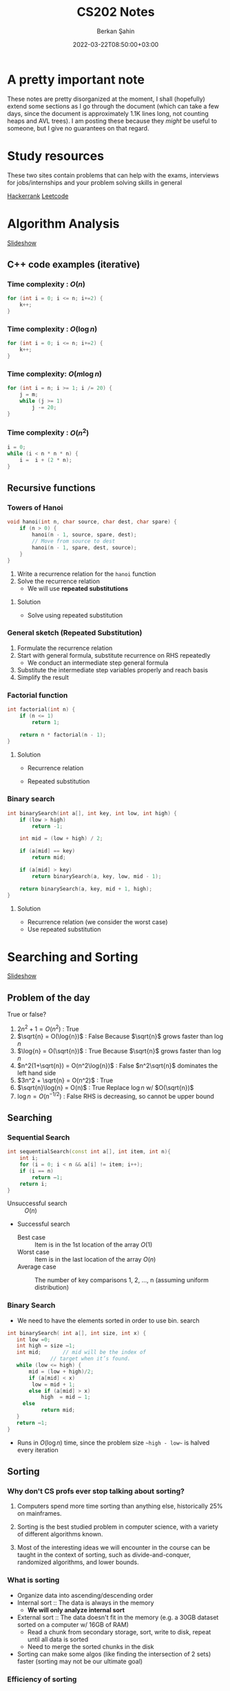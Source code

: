 #+TITLE: CS202 Notes
#+OPTIONS: tex: t
#+STARTUP: latexpreview
#+AUTHOR: Berkan Şahin
#+DRAFT: false
#+DATE: 2022-03-22T08:50:00+03:00
#+katex: true

* A pretty important note
These notes are pretty disorganized at the moment, I shall (hopefully) extend some sections as I 
go through the document (which can take a few days, since the document is approximately 1.1K lines long, not
counting heaps and AVL trees). I am posting these because they /might/ be useful to someone, but I give
no guarantees on that regard.

* Study resources
These two sites contain problems that can help with the exams, interviews for jobs/internships and your problem solving skills in general

[[https://hackerrank.com][Hackerrank]]
[[https://leetcode.com][Leetcode]]

* Algorithm Analysis
[[https://cs.bilkent.edu.tr/~adayanik/cs202/slides/L1_AlgorithmAnalysis.pptx][Slideshow]]
** C++ code examples (iterative)
*** Time complexity : $O(n)$
#+begin_src cpp
for (int i = 0; i <= n; i+=2) {
    k++;
}
#+end_src

*** Time complexity : $O(\log{n})$
#+begin_src cpp
for (int i = 0; i <= n; i+=2) {
    k++;
}
#+end_src

*** Time complexity: $O(m\log{n})$
#+begin_src cpp
for (int i = n; i >= 1; i /= 20) {
    j = m;
    while (j >= 1)
        j -= 20;
}
#+end_src

*** Time complexity : $O(n^2)$
#+begin_src cpp
i = 0;
while (i < n * n * n) {
    i =  i + (2 * n);
}
#+end_src

** Recursive functions
*** Towers of Hanoi
#+begin_src cpp
void hanoi(int n, char source, char dest, char spare) {
    if (n > 0) {
        hanoi(n - 1, source, spare, dest);
        // Move from source to dest
        hanoi(n - 1, spare, dest, source);
    }
}
#+end_src
1. Write a recurrence relation for the ~hanoi~ function
2. Solve the recurrence relation
   - We will use *repeated substitutions*
**** Solution
\begin{align}
T(n) & = 2 * T(n - 1) + \Theta(1) \\
T(0) & = \Theta(1)
\end{align}
- Solve using repeated substitution
\begin{align}
    T(n) & = 2 * [2 * T(n-2) + \Theta(1)] + \Theta(1) \\
         & = 2 * [2 * [2 * T(n-3) + \Theta(1)] + \Theta(1)] + \Theta(1) \\
         & = 2^k * T(n-k) + \Sigma_{i=0}^{k-1}2^i * \Theta(1) \\
         & = 2^n * T(0) + [2^n - 1] * \Theta(1) \\
         & = \Theta(2^n)
\end{align}
*** General sketch (Repeated Substitution)
1. Formulate the recurrence relation
2. Start with general formula, substitute recurrence on RHS repeatedly
   - We conduct an intermediate step general formula
3. Substitute the intermediate step variables properly and reach basis
4. Simplify the result
*** Factorial function
#+begin_src cpp
int factorial(int n) {
    if (n <= 1)
        return 1;

    return n * factorial(n - 1);
}
#+end_src

**** Solution
- Recurrence relation
    \begin{align}
    T(n) & = T(n-1) + \Theta(1) \\
    T(n) & = \Theta(1)
    \end{align}
- Repeated substitution
  \begin{align}
    T(n) & = T(n - 2) + \Theta(1) + \Theta(1) \\
         & = T(n - 3) + \Theta(1) + \Theta(1) + \Theta(1) \\
         & = T(n - k) + k * \Theta(1) \\
         & = T(n - (n - 1)) + (n - 1) * \Theta(1) \\
         & = T(1) + (n - 1) * \Theta(1) \\
         & = \Theta(1) + (n - 1) * \Theta(1) \\
         & = \Theta(n)
  \end{align}
*** Binary search
#+begin_src cpp
int binarySearch(int a[], int key, int low, int high) {
    if (low > high)
        return -1;

    int mid = (low + high) / 2;

    if (a[mid] == key)
        return mid;

    if (a[mid] > key)
        return binarySearch(a, key, low, mid - 1);

    return binarySearch(a, key, mid + 1, high);
}
#+end_src

**** Solution
- Recurrence relation (we consider the worst case)
\begin{align}
T(n) & = T(n/2) + \Theta(1) \text{ (where n = high - low)} \\
T(1) & = \Theta(1)
\end{align}
- Use repeated substitution
\begin{align}
T(n) & = T(n/2^2) + \Theta(1) + \Theta(1) \\
     & = T(n/2^3) + 3 * \Theta(1) \\
     & = T(n/2^k) + k * \Theta(1) \\
     & = T(n/2^{\log_2{n}}) + \log_2{n} * \Theta(1) \\
     & = T(1) + \log_2{n} * \Theta(1) \\
     & = \Theta(1) + \log_2{n} * \Theta(1) \\
     & = (\log_2{n} + 1) \Theta(1) \\
     & = \Theta(\log{n})
\end{align}
* Searching and Sorting
[[file:https://cs.bilkent.edu.tr/~adayanik/cs202/slides/L2_Sorting.pptx][Slideshow]]
** Problem of the day
True or false?
1. $2n^2 + 1 = O(n^2)$ : True
2. $\sqrt{n} = O(\log{n})$ : False
   Because $\sqrt{n}$ grows faster than $\log{n}$
3. $\log{n} = O(\sqrt{n})$ : True
   Because $\sqrt{n}$ grows faster than $\log{n}$
4. $n^2(1+\sqrt{n}) = O(n^2\log{n})$ : False
   $n^2\sqrt{n}$ dominates the left hand side
5. $3n^2 + \sqrt{n} = O(n^2)$ : True
6. $\sqrt{n}\log{n} = O(n)$ : True
   Replace $\log{n}$ w/ $O(\sqrt{n})$
7. $\log{n} = O(n^{-1/2})$ : False
   RHS is decreasing, so cannot be upper bound
** Searching
*** Sequential Search
#+begin_src cpp
int sequentialSearch(const int a[], int item, int n){
    int i;
	for (i = 0; i < n && a[i] != item; i++);
	if (i == n)
		return –1;
	return i;
}
#+end_src
- Unsuccessful search :: $O(n)$
- Successful search
  - Best case :: Item is in the 1st location of the array
    $O(1)$
  - Worst case :: Item is in the last location of the array
    $O(n)$
  - Average case :: The number of key comparisons 1, 2, ..., n
    (assuming uniform distribution)
    \begin{equation*}
    \frac{\sum_{i = 1}^{n} i}{n} = \frac{(n^2+n)/2}{n} => O(n)
    \end{equation*}
*** Binary Search
- We need to have the elements sorted in order to use bin. search
#+begin_src cpp
int binarySearch( int a[], int size, int x) {
   int low =0;
   int high = size –1;
   int mid; 	  // mid will be the index of
   		  	  // target when it’s found.
   while (low <= high) {
 	   mid = (low + high)/2;
	   if (a[mid] < x)
        low = mid + 1;
	   else if (a[mid] > x)
		   high  = mid – 1;
     else
		   return mid;
   }
   return –1;
}
#+end_src
- Runs in $O(\log{n})$ time, since the problem size ~~high - low~~ is halved every iteration
** Sorting
*** Why don't CS profs ever stop talking about sorting?
1. Computers spend more time sorting than anything else, historically 25% on mainframes.

2. Sorting is the best studied problem in computer science, with a variety of different algorithms known.

3. Most of the interesting ideas we will encounter in the course can be taught in the context of sorting, such as divide-and-conquer, randomized algorithms, and lower bounds.
*** What is sorting
- Organize data into ascending/descending order
- Internal sort :: The data is always in the memory
  - *We will only analyze internal sort*
- External sort :: The data doesn't fit in the memory (e.g. a 30GB dataset sorted on a computer w/ 16GB of RAM)
  - Read a chunk from secondary storage, sort, write to disk, repeat until all data is sorted
  - Need to merge the sorted chunks in the disk
- Sorting can make some algos (like finding the intersection of 2 sets) faster (sorting may not be our ultimate goal)

*** Efficiency of sorting
- Using $O(n \log{n})$ algorithms leads to sub-quadratic algos
  #+call: shot()

  #+RESULTS:
  [[file:./pics/220215-0916-30.png]]

*** Applications of Sorting
- Closest pair :: Given n numbers, find the pair which are closest to each other
  - Once the numbers are sorted, do a linear scan ( $O(n)$ ), the closest elements are adjacent elems where the difference between them is minimum
- Element uniqueness :: Given a set of n items, are they all unique or are there any duplicates?
*** Sorting Algorithms
**** Selection Sort $O(n^2)$
- List divided into sorted/unsorted
- find the largest item from unsorted part
- swap w/ the element at the end of unsorted part
- now the sorted part can grow by one
#+call: shot()

#+RESULTS:
[[file:./pics/220215-0939-01.png]]

#+begin_src cpp
typedef type-of-array-item DataType;

void swap(DataType &a, DataType &b) {
    DataType tmp = a;
    a = b;
    b = tmp;
}

int indexOfLargest(DataType arr[], int n) {
    int maxIdx = 0; // Assume 1st elem is largest
    for (int i = 1; i < n; i++) {
        if (arr[i] > arr[maxIdx])
            maxIdx = i;
    }

    return maxIdx;
}

void selectionSort( DataType theArray[], int n) {
  for (int last = n-1; last >= 1; --last) {
    int largest = indexOfLargest(theArray, last+1);
    swap(theArray[largest], theArray[last]);
  }
}
#+end_src

***** Analysis
- ~indexOfLargest~ runs in $O(last + 1)$ time for each iteration
- ~swap~ runs in $O(1)$ time
- Overall time complexity: $\sum_{i = 1}^n i = O(n^2)$
- Total swaps: $n - 1$
- Total moves: $3 * (n - 1)$
- Best case = worst case = avg case = $O(n^2)$
- Selection sort only requires $O(n)$ moves
  - Useful when moves are *much* slower than comparisons
**** Insertion Sort $O(n^2)$
- List divided into sorted/unsorted
- The first element of the unsorted part is inserted in place in the sorted sublist
- At most $n - 1$ passes in a list of $n$ elements
  #+call: shot()

  #+RESULTS:
  [[file:./pics/220215-0955-16.png]]

***** Notes
- Items are sorted in place
- Incremental approach :: Useful for streams

***** C++ code
#+begin_src cpp
void insertionSort(DataType theArray[], int n) {

  for (int unsorted = 1; unsorted < n; ++unsorted) {

    DataType nextItem = theArray[unsorted];
    int loc = unsorted;

    for (  ;(loc > 0) && (theArray[loc-1] > nextItem); --loc)
       theArray[loc] = theArray[loc-1];

    theArray[loc] = nextItem;
  }
}
#+end_src

***** Analysis
****** Best case: $O(n)$
- The array is already sorted in ascending order
- The inner loop is skipped
- The number of move operations :: $2 * (n - 1) \implies O(n)$
- The number of comparisons :: $(n - 1) \implies O(n)$
****** Worst case: $O(n^2)$
- The array is sorted in reverse
- Inner loop is executed j times for $j = 1,2,3,...,n$
- The number of moves :: $2*(n-1) + \sum_{i=1}^{n-1}i = 2*(n-1)+\frac{n*(n-1)}{2} \implies O(n^2)$
****** Average case: $O(n^2)$
- *Needs probabilistic analysis*

**** Bubble Sort $O(n^2)$
- Divide the array into sorted/unsorted parts
- We assume a "bubble" which moves towards the end of the array
- Checks i-1 and ith element for $i = 2,3,4,...,k$, swaps them if ~A[i] < A[i-1]~
- where k denotes the imaginary boundary between the sorted and the unsorted sublists
- At each pass the largest element (in the unsorted portion) is moved to the end of the array, and k is decremented

***** C++ code
#+begin_src cpp
void bubbleSort( DataType theArray[], int n) {
   bool sorted = false;

	for (int pass = 1; (pass < n) && !sorted; ++pass) {
      sorted = true;
      for (int index = 0; index < n-pass; ++index) {
         int nextIndex = index + 1;
         if (theArray[index] > theArray[nextIndex]) {
            swap(theArray[index], theArray[nextIndex]);
            sorted = false; // signal exchange
         }
      }
   }
}
#+end_src

****** Notes
- Since bubble sort makes the array more ordered for each pass, it may reach the sorted state early, therefore it is a good idea to check if the array is sorted (to avoid unnecessary passes)

***** Analysis
****** Worst case: $O(n^2)$
- The array is in reverse order
- Therefore the algorithm always performs a swap and does n passes
- The number of moves :: $\sum_{i=1}^{n-1}3i = 3n(n-1)/2 \implies O(n^2)$
- The number of comparisons :: $\sum_{i=1}^{n-1}i \implies O(n^2)$
****** Best case: $O(n)$
- The array is already sorted
- Therefore the algorithm performs one pass and no swaps
- Number of moves :: $0 \implies O(1)$
- Number of comparisons :: $O(n)$
****** Average case: $O(n^2)$

**** Merge Sort $O(n \log{n})$
- A divide and conquer algorithm

***** Algorithm
1. Divide the array into two halves
2. Sort each half separately
3. Merge the two halves into one sorted array

#+call: shot()

#+RESULTS:
[[file:./pics/220217-1357-13.png]]

***** Pseudocode
#+begin_src python
def merge_sort(Arr, begin, end):
    # the array is sorted (base case)
    if begin == end:
        return
    else:
        # sort halves independently
        mid = (p + r) / 2
        merge_sort(Arr, begin, mid)
        merge_sort(Arr, mid, end)
        # merge the sorted halves
        merge(Arr, begin, mid, end)
#+end_src
***** Merging two sorted sub-arrays
- Keep indices of the two subarrays (i,j)
- Compare A[i] and B[j]
- Move the smaller element to the result array
- increment the index of the arr containing the smaller element
- repeat until reaching the end of one of the arrays
- If one of the arrays has remaining items, move them to the result array
- Complexity :: $\Theta(n)$
#+call: shot()

#+RESULTS:
[[file:./pics/220217-1410-37.png]]
***** C++ code
#+begin_src cpp
void mergesort( DataType theArray[], int first, int last) {

	if (first < last) {

      int mid = (first + last)/2; 	// index of midpoint

      mergesort(theArray, first, mid);

      mergesort(theArray, mid+1, last);

      // merge the two halves
      merge(theArray, first, mid, last);
   }
}  // end mergesort
#+end_src

#+begin_src cpp
void merge(DataType arr[], int first, int mid, int last) {
 	DataType tempArray[MAX_SIZE]; 	// temporary array

	 int first1 = first; 	// beginning of first subarray
   int last1 = mid; 		// end of first subarray
   int first2 = mid + 1;	// beginning of second subarray
   int last2 = last;		// end of second subarray
   int index = first1; // next available location in tempArray

   for ( ; (first1 <= last1) && (first2 <= last2); ++index) {
      if (theArray[first1] < theArray[first2]) {
         tempArray[index] = theArray[first1];
         ++first1;
      }
      else {
          tempArray[index] = theArray[first2];
          ++first2;
      }
   }
    // finish off the first subarray, if necessary
   for (; first1 <= last1; ++first1, ++index)
      tempArray[index] = theArray[first1];

   // finish off the second subarray, if necessary
   for (; first2 <= last2; ++first2, ++index)
      tempArray[index] = theArray[first2];

   // copy the result back into the original array
   for (index = first; index <= last; ++index)
      theArray[index] = tempArray[index];
}
#+end_src
***** Analysis
****** Merge
- Complexity is always $O(n)$
****** Merge sort
******* Recurrence relation
\begin{align}
T(n) & = 2T(n/2) + \Theta(n) \\
T(1) & = \Theta(1)
\end{align}
******* Repeated substitution
\begin{align}
T(n) & = 2T(n/2) + \Theta(n) \\
     & = 2[2T(n/4) + \Theta(n/2)] + \Theta(n) \\
     & = 2^2 T(n/2^2) + 2\Theta(n/2) + \Theta(n)
= 2^2 T(n/2^2) + 2\Theta(n) \\
     & = 2^kT(n/2^k) + k\Theta(n) \\
& \text{(when k = log2(n))} \\
& = n*\Theta(1) + \log_2{n}\Theta(n) \\
& = \Theta(n \log_2{n})
\end{align}
******* Notes
- Merge sort is an extremely efficient algorithm (worst and avg cases are $O(n \log{n})$)
- But it requires an extra array to use during merge
- The extra array is not needed w/ a linked list
  - But with a linked list, dividing the list requires a linear pass (which is $O(n)$)
**** Quick Sort $O(n \log{n})$
- Another divide-and-conquer algorithm
- Difference from merge sort :: Hard work is done before the recursive calls
***** Algorithm
1. Partition the array into two parts
   - Choose an element called the pivot (hoping it's close to the median of the array)
   - Elements with values < pivot go to the 1st part, values >= pivot go to the 2nd part
2. Sort the arrays independently
3. Combine (concatenate) the sorted parts
***** Partitioning the array
#+call: shot()
1. Select a pivot element and place it into the 1st location
2. 3 regions are considered during partitioning
   - $S_1$, where all elements are < pivot
   - $S_2$, where all elements are >= pivot
   - The unknown region, which contains elements not yet compared w/ pivot
   #+call: shot()

   #+RESULTS:
   [[file:./pics/220217-1516-32.png]]

3. Compare elements in unknown w/ the pivot
   - If element belongs in $S_2$, increment firstUnknown
   - If element belongs in $S_1$
     1. swap w/ the first item of $S_2$
     2. increment both lastS1 and firstUnknown (since we know the item we swapped the unknown with is in $S_2$)

4. Determine the index for the pivot and move it
#+RESULTS:
[[file:./pics/220217-1500-57.png]]

5. Call quick sort on $S_1$ and $S_2$
   - Every element in $S_1$ is smaller than any element in $S_2$
   - that is, $a < b \forall (a, b) \in (S_1, S_2)$
***** TODO C++ code
***** Analysis
****** Worst case
- When the 1st element is selected as the pivot and the list is already sorted
- The pivot divides the list into two sublists of size $n-1$ and 0
- The number of key comparisons
  $(n-1)+(n-2)+...+(1) = n^2/2-n/2 \implies O(n^2)$
- The number of swaps
  $(n-1)+(n-2)+...+(1)=n^2/2-n/2 \implies O(n^2)$
****** Average case
- $O(n*\log_2{n})$
****** Best case
- $O(n * \log_2{n})$
**** Notes
  - Quicksort is one of the fastest sorting algorithms *that uses comparisons*
  - Sorting algorithms using comparisons cannot be faster than $O(n * \log{n})$
  - Algorithms like radix sort, counting sort etc. don't use comparisons
  - [[https://www.youtube.com/watch?v=_KhZ7F-jOlI][Why sorting algorithms w/ comparisons can't be faster than O(nlogn) (YouTube Video)]]
* Trees
[[https://cs.bilkent.edu.tr/~adayanik/cs202/slides/L3_Trees.pptx][Slideshow]]
** Definition of a tree
- T is a tree if
  a. It has no nodes (leaf)
  b. It has n>0 nodes which are also trees
** Tree Terminology
(Assuming the tree grows downwards)
- Parent :: The parent of a node n is the node directly above it
- Child :: The child(ren) of a node n is/are the node(s) directly below it
- Root :: The only node in a tree that has no parent
- Leaf :: A node with no children
- Siblings :: Nodes with a common parent
- Ancestor :: Ancestor of a node n is a node on the path between the root and the node n
- Descendant :: A descendant of a node n is any node on the path between n and a leaf node
- Subtree :: A subtree of a node n is a tree that has a child of n as its root
** An example tree
#+call: shot()

#+RESULTS:
[[file:./pics/220222-0901-31.png]]
- Node A has children {B, C, D, E, F, G}
- {B, C, H, I, P, Q, K, L, M, N} are *leaves*
- K, L, M are siblings (since their parent is F)
** Some properties of a tree
- NOTE: We assume that a tree is a directed graph
- A tree with N nodes has N-1 edges
- Path :: A path from node $n_1$ to $n_k$ is a sequence of nodes $n_1, n_2, n_3, ..., n_k$ such that $n_i$ is the parent of $n_{i+1}$ $(1 \le i < k)$
** Level of a node
- The number of nodes on the path from root to a node n
*** Recursive definition
- If node n is the root of the tree T, its level is 1
- If n is not the root of T, its level is 1 + the level of its parent
** Height of a tree
- The number of nodes on the longest path from the root to any leaf nodes
*** Definition 1
- If T is empty, its height is 0
- If T is not empty, its height is equal to the maximum level of its nodes
*** Recursive definition
- If T is empty, its height is 0
- If T is not empty, its height is $1 + max(height(T_1), height(T_2),..., height(T_n))$ where $T_1$ through $T_n$ are the subtrees of the root node

  #+call: shot()

  #+RESULTS:
  [[file:./pics/220222-0915-50.png]]
** Binary tree
- A binary tree is a tree where the nodes have at most two children
- Called left and right children
*** Terminology
- Left Child :: Left child of a node n is the node directly below and to the left of n
- Right Child :: Right child of a node n is the node directly below and to the right of n
- Left Subtree of node n :: A binary tree that has the left child of n as its root
- Right Subtree of node n :: A binary tree that has the right child of n as its root
*** Examples
#+call: shot()

#+RESULTS:
[[file:./pics/220222-0920-24.png]]

#+call: shot()

#+RESULTS:
[[file:./pics/220222-0920-44.png]]
*** Height of a binary tree
- Same as the height of a generic tree
*** Number of possible binary trees with n nodes
- n = 0 :: 1
  - Only the empty tree
- n = 1 :: 1
  - A tree with only the root node
- n = 2 :: 2
  - Root node + left child *OR* Root node + right child
*** The General Rule
- Add the possible subtree configurations together
- That is, for n nodes, construct a binary tree with k nodes as the left subtree and  n - 1 - k nodes as the right subtree
- Repeat for all possible k values to obtain all possible configurations
**** Mathematical expression
- If n is odd ::
  $NumBT(n) = 2 \sum_{i=0}^{(n-1)/2} (NumBT(i)NumBT(n-i-1)) + NumBT((n-1)/2)NumBT((n-1)/2)$
- If n is even ::
  $NumBT(n) = 2 \sum_{i=0}^{(n-1)/2} (NumBT(i)NumBT(n-i-1))$
*** Full Binary Tree
- A full binary tree of height h is a tree where nodes with a level < h all have 2 children
  #+call: shot()

  #+RESULTS:
  [[file:./pics/220222-0944-39.png]]

*** Complete Binary Tree
- A complete binary tree is a tree which is full down to level h - 1 with level h filled from left to right
- A binary tree of height h is complete when
  1. All nodes above the level h - 2 have 2 chlidren
  2. A node at level h - 1 has children only if all nodes to its left have 2 children
  3. A node at level h - 1 can either have 2 children or only a left child
#+call: shot()

#+RESULTS:
[[file:./pics/220222-0944-57.png]]

*** Balanced Binary Tree
- A binary tree where the height of any node's left and right subtrees differ no more than 1

*** Maximum and minimum heights of a binary tree
- The efficiency of most binary tree operations depends on tree height
  - Because most algorithms traverse the tree starting from the root node and continue down one of the subtrees
- The maximum height of a tree with n nodes is n
  - When every node has at most 1 child
- In a minimum height tree, each level must contain as many nodes as possible (except the last level)
*** Some height theorems
- A full binary tree of height h has $2^h-1$ nodes
- The minimum height of a binary tree with n nodes is $\lceil log_2{(n+1)} \rceil$

*** Tree Traversal Types
- Preorder Traversal :: visit the node before its children
- Postorder Traversal :: visit the node after its children
- Inorder Traversal :: visit left child, node, then right child
#+call: shot()

#+RESULTS:
[[file:./pics/220224-1404-11.png]]
*** The BinaryTree ADT

**** Array-based Implementation
- copied verbatim from the textbook
**** TreeNode.h
#+begin_src cpp
const int MAX_NODES = 100; 	// maximum number of nodes
typedef string TreeItemType;

class TreeNode { 			// node in the tree
private:
	TreeNode();
	TreeNode(const TreeItemType& nodeItem, int left, int right);


	TreeItemType item; 		// data portion
	int leftChild; 			// index to left child
	int rightChild; 		// index to right child

	// friend class - can access private parts
	friend class BinaryTree;
};
 
// An array of tree nodes
TreeNode[MAX_NODES] tree;
int  root;
int  free;
#+end_src
**** Notes
#+call: shot()

#+RESULTS:
[[file:./pics/220222-1010-23.png]]

#+call: shot()

#+RESULTS:
[[file:./pics/220222-1010-36.png]]

- In this implementation, we keep the indices of the children
- We use a free list to keep track of the available nodes
- Free nodes are "linked" through their ~rightChild~ field to avoid moving array items during insertion/deletion
  - ~free~ variable keeps the index of the first free node
- This is an efficient-but-dirty implementation
**** For a complete binary tree
- We can predetermine fixed indices for child nodes (since a complete binary tree is always filled from left to right)

  #+call: shot()

  #+RESULTS:
  [[file:./pics/220222-1013-28.png]]

  #+call: shot()

  #+RESULTS:
  [[file:./pics/220222-1013-46.png]]

- For the nth node of the complete binary tree
  - $2n + 1$ gives the left child
  - $2n + 2$ gives the right child
  - $(n-1) / 2$ gives the parent
    - Note that this is integer division

- If the index of a child is > node count, the child does not exist

**** Pointer-Based Implementation
- More intuitive
- Doesn't need bookkeeping for free slots
- Need to be careful w/ memory management
***** Implementation of a binary tree node
***** TreeNode.h
#+begin_src cpp
typedef string TreeItemType;

class TreeNode {            // node in the tree
private:
    TreeNode() {}
    TreeNode(const TreeItemType& nodeItem,
        TreeNode *left = NULL,
        TreeNode *right = NULL)
        :item(nodeItem),leftChildPtr(left),rightChildPtr(right) {}

    TreeItemType item;       // data portion
    TreeNode *leftChildPtr;  // pointer to left child
    TreeNode *rightChildPtr; // pointer to right child

    friend class BinaryTree;
};
#+end_src
***** TreeException.h
#+begin_src cpp
class TreeException : public exception{

private:
    string msg;

public:
	virtual const char* what() const throw()
	{
		return msg.c_str();
	}
   TreeException(const string & message =""):
	exception(), msg(message) {};
	~TreeException() throw() {};

}; // end TreeException
#+end_src

**** The BinaryTree Class
- Most methods are straightforward
- Here are some more interesting examples
***** Constructors
#+begin_src cpp
BinaryTree::BinaryTree() : root(NULL) {}

// For internal usage: directly take the node ptr as root
BinaryTree::BinaryTree(TreeNode *node) : root(node) {}

// Construct a tree with a root node
BinaryTree::BinaryTree(const ItemType& rootItem) {
    root = new TreeNode(rootItem, NULL, NULL);
}

// Construct a binary tree w/ a root node and 2 subtrees
BinaryTree::BinaryTree(const ItemType& rootItem, BinaryTree& left, BinaryTree& right) {
    root = new TreeNode(rootItem, NULL, NULL);
    attachLeftSubtree(left);
    attachRightSubtree(right);
}
#+end_src
***** Attaching subtrees
- Check the invariants for a binary tree
  1. The tree shall not be empty
  2. There shall not be an existing child
#+begin_src cpp
void BinaryTree::attachLeftSubtree(BinaryTree& left) {
    // Check invariant
    if (!isEmpty() && root->leftChildPtr == NULL) {
        root->leftChildPtr = leftTree.root;
        // Design decision: we empty the tree passed in the parameter
        leftTree.root = NULL;
    }
    // TODO notify caller (via exceptions, return param etc.) when invariants not satisfied
}
#+end_src
***** Copying the tree (Tree traversal example)
- We use preorder traversal (visit node first, then children)
- Example of a recursive operation on a tree
#+begin_src cpp
// Copy constructor
BinaryTree::BinaryTree(const BinaryTree& tree) {
		copyTree(tree.root, root);
}


// Uses preorder traversal for the copy operation
// (Visits first the node and then the left and right children)
void BinaryTree::copyTree(TreeNode *treePtr, TreeNode *& newTreePtr) const {

		if (treePtr != NULL) {		// copy node
			newTreePtr = new TreeNode(treePtr->item, NULL, NULL);
			copyTree(treePtr->leftChildPtr, newTreePtr->leftChildPtr);
			copyTree(treePtr->rightChildPtr, newTreePtr->rightChildPtr);
		}
		else
			newTreePtr = NULL;	// copy empty tree
}

#+end_src
***** Deleting a tree (Tree traversal example)
- We use postorder traversal (because the root cannot be deleted before its children)
  - Otherwise we lose the ptrs for the children --> *Memory Leak*
#+begin_src cpp
// Destructor
BinaryTree::~BinaryTree() {
		destroyTree(root);
}


// Uses postorder traversal for the destroy operation
// (Visits first the left and right children and then the node)
void BinaryTree::destroyTree(TreeNode *& treePtr) {

		if (treePtr != NULL){
			destroyTree(treePtr->leftChildPtr);
			destroyTree(treePtr->rightChildPtr);
			delete treePtr;
			treePtr = NULL;
		}
}
#+end_src
***** Tree Traversal Methods (Function Pointers)
- These methods apply a given function to each node of the tree
- They differ in their order of traversal (see Tree Traversal Types)
****** Function pointers
- Points to the address of a given function
- Example:
  #+begin_src cpp
typedef int TreeItemType;
typedef void (*FunctionType)(TreeItemType& anItem);

void apply(TreeItemType* arr, int count, FunctionType fcn) {
    for (int i = 0; i < count; i++) {
        fcn(arr[i]);
    }
}

void display(TreeItemType& i) {
    std::cout << i << std::endl;
}
int main(void) {

    TreeItemType* arr = {1,2,3,4,5,7};
    int count = 6;

    apply(arr, count, display);
    return 0;
}
  #+end_src
****** Implementation
#+begin_src cpp
public:
void BinaryTree::preorderTraverse(FunctionType visit) {
    preorder(root, visit);
}
void BinaryTree::inorderTraverse(FunctionType visit) {
    inorder(root, visit);
}
void BinaryTree::postorderTraverse(FunctionType visit) {
    postorder(root, visit);
}
private:
/* Apply function on the node first, then traverse children */
void BinaryTree::preorder(TreeNode* node, FunctionType fcn) {
    if (node == NULL) return;
    fcn(node->item);
    preorder(node->leftChildPtr, fcn);
    preorder(node->rightChildPtr, fcn);
}

// Apply function to left, node, right
void BinaryTree::inorder(TreeNode* node, FunctionType fcn) {
    if (node) {
        inorder(node->leftChildPtr, fcn);
        fcn(node->item);
        inorder(node->rightChildPtr, fcn);
    }
}

// Apply function on children first
void BinaryTree::postorder(TreeNode* node, FunctionType fcn) {
    if (node) {
        postorder(node->leftChildPtr, fcn);
        postorder(node->rightChildPtr, fcn);
        fcn(node->item);
    }
}
#+end_src
****** Complexity
 - If number of nodes = n, the traversal takes $O(n)$ time for all 3
** Binary Search Trees
- A binary tree where every node satisfies the following:
  1. All values in left subtree are smaller than the value in the node
  2. All values in right subtree are larger than the value in the node
  3. The subtrees are also BSTs
- Note that BSTs can be unbalanced
    #+call: shot()

    #+RESULTS:
    [[file:./pics/220224-1443-11.png]]
    #+call:shot()

    #+RESULTS:
    [[file:./pics/220224-1443-26.png]]

  - Makes searching less efficient
*** TreeNode class
#+begin_src cpp
class TreeNode { 	// a node in the tree
private:
		TreeNode() { }
		TreeNode(const TreeItemType& nodeItem,TreeNode *left = NULL,
							     TreeNode *right = NULL)
		: item(nodeItem), leftChildPtr(left), rightChildPtr(right){ }


		TreeItemType item; 		// a data item in the tree
		TreeNode *leftChildPtr;	// pointers to children
		TreeNode *rightChildPtr;


	// friend class - can access private parts
	friend class BinarySearchTree;
};
#+end_src
*** Searching an item in a BST
- Start at the root, then proceed to the children
  - If data in node > query, proceed to left
  - If data in node < query, proceed to right
  - If data in node == query, search is successful
#+begin_src cpp
public:
void BinarySearchTree::search(int key, TreeItemType& item) {
    retrieveItem(root, key, item);
}
private:
void BinarySearchTree::retrieveItem(TreeNode*& node, int key, TreeItemType& item) {
    if (!node) {
        item = NULL;
    } else if (key == node->item.getKey()) {
        item = node->item;
    } else if (key < node->item.getKey()) {
        retrieveItem(node->leftChildPtr, key, item);
    } else {
        retrieveItem(node->rightChildPtr, key, item);
    }
}
#+end_src
*** Insertion in a BST
- The location must satisfy the BST invariants (see definition of BST)
- The insertion point is determined via a search
#+begin_src cpp
public:
void BinarySearchTree::insert(const TreeItemType& item) {
    insertItem(root, item);
}

private:
// Assume items are unique
void BinarySearchTree::insertItem(TreeNode*& node, const TreeItemType& item) {
    if (!node) // found appropriate position
        node = new TreeNode(item, NULL, NULL);
    else if (item < node->item)
        insertItem(node->leftChildPtr, item);
    else
        insertItem(node->rightChildPtr, item);
}
#+end_src
*** Deleting a BST node
- Three possible cases:
  1. A leaf node: Delete the node
  2. A node with one child: Connect the node's child to the node's parent, then delete
  3. A node with two children: Complicated
**** Deleting a node with two children
- Find a successor for the node to be deleted
  - Successor :: The smallest node (within the subtrees of a node) that is greater than the node
- Find the leftmost node in the right subtree
- Move the data in the successor to the node to be deleted
- Delete the successor (which is easy to delete)
**** C++ implementation
#+begin_src cpp
void BinarySearchTree::findSuccessor(TreeNode *&node, int& replacement);

void BinarySearchTree::deleteNode(TreeNode *&node) {
    TreeNode *del;
    int replacement;

    // Leaf node
    if (!(nodePtr->leftChild) && !nodePtr->rightChild) {
        delete node;
        node = NULL;
    } else if (!nodePtr->rightChild) { // Only left child
        del = node;
        node = node->leftChild;
        del->leftChild = NULL;
        delete del;
    } else if (!nodePtr->leftChild) { // Only right child
        del = node
        node = node->rightChild;
        del->rightChild = NULL;
        delete del;
    } else { // Two children
        findSuccessor(node->rightChild, replacement);
        node->item = replacement;
    }
}

void BinarySearchTree::findSuccessor(TreeNode *&node, int& replacement){

    if (node->leftChild) { // Not NULL
         findSuccessor(node->leftChild, replacement);
    } else {
        TreeNode successor = node;
        replacement = successor->item;
        node = node->rightChild;
        successor->rightChild = NULL;
        delete successor;
    }
}

#+end_src
**** Analysis
- Time complexity: $O(h)$ where h = height of the bin. tree
*** Traversals
- Theorem :: Inorder traversal of a binary search tree will visit its nodes in sorted order.
- Proof :: We use proof by induction.
  - Basis :: $h = 0 \implies$ no nodes visited, the empty list is sorted.
  - Inductive Hypothesis :: Assume the theorem holds for $0 \le k < h$.
  - Proof :: Let r be the value in the root node of a BST of height h+1, $T_L$ and $T_R$ be the left and right children of the root respectively.
    Since the height of the children are < h, the theorem holds for $T_L$ and $T_L$.
    By the definition of a BST, all nodes in $T_L$ are < r and all nodes in $T_R$ are > r.
    Since inorder traversal visits $T_L$, $r$, $T_R$ in the given order, the inorder traversal of a tree with height h+1 yields a sorted list.
    Therefore the theorem holds for height h+1 if the theorem is true for heights < h.
*** Minimum height of a BST
- Complete and full BSTs have minimum height
- The height of a BST with n nodes varies from $\lceil \log_2{(n+1)} \rceil$ to $n$.
- Insertion in sorted order produces a maximum height BST.
- Insertion in random order produces a near minimum height BST.
*** How many BSTs are possible for a given set of items?
- There are $n!$ orderings possible for n unique keys
- How many BSTs are possible for n items?
  - $n = 0 \implies 1$
  - $n = 1 \implies 1$
  - $n = 2 \implies 2$
  - $n = 3 \implies 5$
- $5 < 3! = 6$
  - By the pigeonhole principle, at least one of the tree configurations are produced by two distinct orderings
  - For n = 3 this is the balanced tree
- As n increases, the probability of getting a balanced (or near-balanced) BST increases
*** Treesort
- We can use a BST to sort a given array
  1. Insert the items into a BST
  2. Perform in-order traversal
**** Analysis
- Inserting an item into a BST
  - Worst case: $O(n)$
  - Average case: $O(\log_2{n})$
- Inserting n items into a BST
  - Worst case: $O(n^2)$
  - Average case: $O(n \log_2{n})$
- In-order traversal: $O(n)$
- Copying to the array: $O(n)$
- Therefore tree sort has avg. time complexity $O(n \log_2{n})$
  - Worst case complexity $O(n^2)$
*** Saving and restoring BSTs
**** Original shape
- Use preorder traversal to save the nodes
- Insert the nodes in the order they are saved into a BST
**** Balanced
- Use in-order traversal to save the elements in sorted order
- Then construct a balanced BST from the sorted list
***** Construct balanced BST from sorted list
- Pick the middle element as root
- Use the left half of the array to construct the left subtree recursively
- Use the right half of the array to construct the right subtree recursively

#+begin_src cpp
// Note: should be friend fcn of BSTNode
BSTNode* readTree(int n, std::istream& file) {
    BSTNode* node = NULL;
    if (n > 0) {
        node = new BSTNode; // Leaf node

        node->left = readTree(n/2, file);
        node->item << file;
        node->right = readTree((n-1)/2, file);
    }

    return node;
}
#+end_src

* Tables and Priority Queues
[[https://cs.bilkent.edu.tr/~adayanik/cs202/slides/L4_Heaps.pptx][slideshow]]
** Tables
- array or linked list implementations are called linear since the items come one after another
  - Unsorted array
  - Unsorted linked list
  - Sorted array
  - Sorted linked list
- There are also nonlinear implementations such as BSTs
** Priority Queues
** Heaps
- A heap is a complete binary tree such that
  - It is empty
  - Its root contains a key greater than the keys in its children, and its children are also heaps
- This is known as a maxheap
#+call: shot()

#+RESULTS:
[[file:./pics/220303-1511-16.png]]
*** Differences between heap and BST
1. A BST is sorted, but a heap does not have an absolute order
2. A heap *must* be a complete binary tree, while a BST can have different shapes
*** TODO Deleting a node from a heap
*** TODO restoring the heap
*** TODO Heapsort
